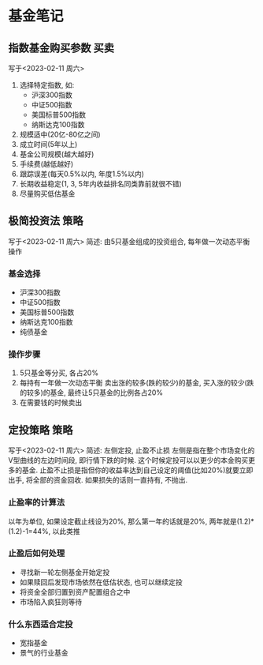 #+STARTUP: INDENT OVERVIEW
#+TAGS: { Concept : 买卖(t) 策略(s) 工具(l) }
* 基金笔记
** 指数基金购买参数                                                  :买卖:
写于<2023-02-11 周六>
1. 选择特定指数, 如:
   - 沪深300指数
   - 中证500指数
   - 美国标普500指数
   - 纳斯达克100指数
2. 规模适中(20亿-80亿之间)
3. 成立时间(5年以上)
4. 基金公司规模(越大越好)
5. 手续费(越低越好)
6. 跟踪误差(每天0.5%以内, 年度1.5%以内)
7. 长期收益稳定(1, 3, 5年内收益排名同类靠前就很不错)
8. 尽量购买低估基金
 
** 极简投资法                                                        :策略:
写于<2023-02-11 周六>
简述: 由5只基金组成的投资组合, 每年做一次动态平衡操作
*** 基金选择
- 沪深300指数
- 中证500指数
- 美国标普500指数
- 纳斯达克100指数
- 纯债基金
*** 操作步骤
1. 5只基金等分买, 各占20%
2. 每持有一年做一次动态平衡
   卖出涨的较多(跌的较少)的基金, 买入涨的较少(跌的较多)的基金, 最终让5只基金的比例各占20%
3. 在需要钱的时候卖出
** 定投策略                                                          :策略:
写于<2023-02-11 周六>
简述: 左侧定投, 止盈不止损
左侧是指在整个市场变化的V型曲线的左边时间段, 即行情下跌的时候. 这个时候定投可以以更少的本金购买更多的基金.
止盈不止损是指但你的收益率达到自己设定的阈值(比如20%)就要立即出手, 将全部的资金回收. 如果损失的话则一直持有, 不抛出.
*** 止盈率的计算法
以年为单位, 如果设定截止线设为20%, 那么第一年的话就是20%, 两年就是(1.2)*(1.2)-1=44%, 以此类推
*** 止盈后如何处理
- 寻找新一轮左侧基金开始定投
- 如果赎回后发现市场依然在低估状态, 也可以继续定投
- 将资金全部归置到资产配置组合之中
- 市场陷入疯狂则等待
*** 什么东西适合定投
- 宽指基金
- 景气的行业基金

